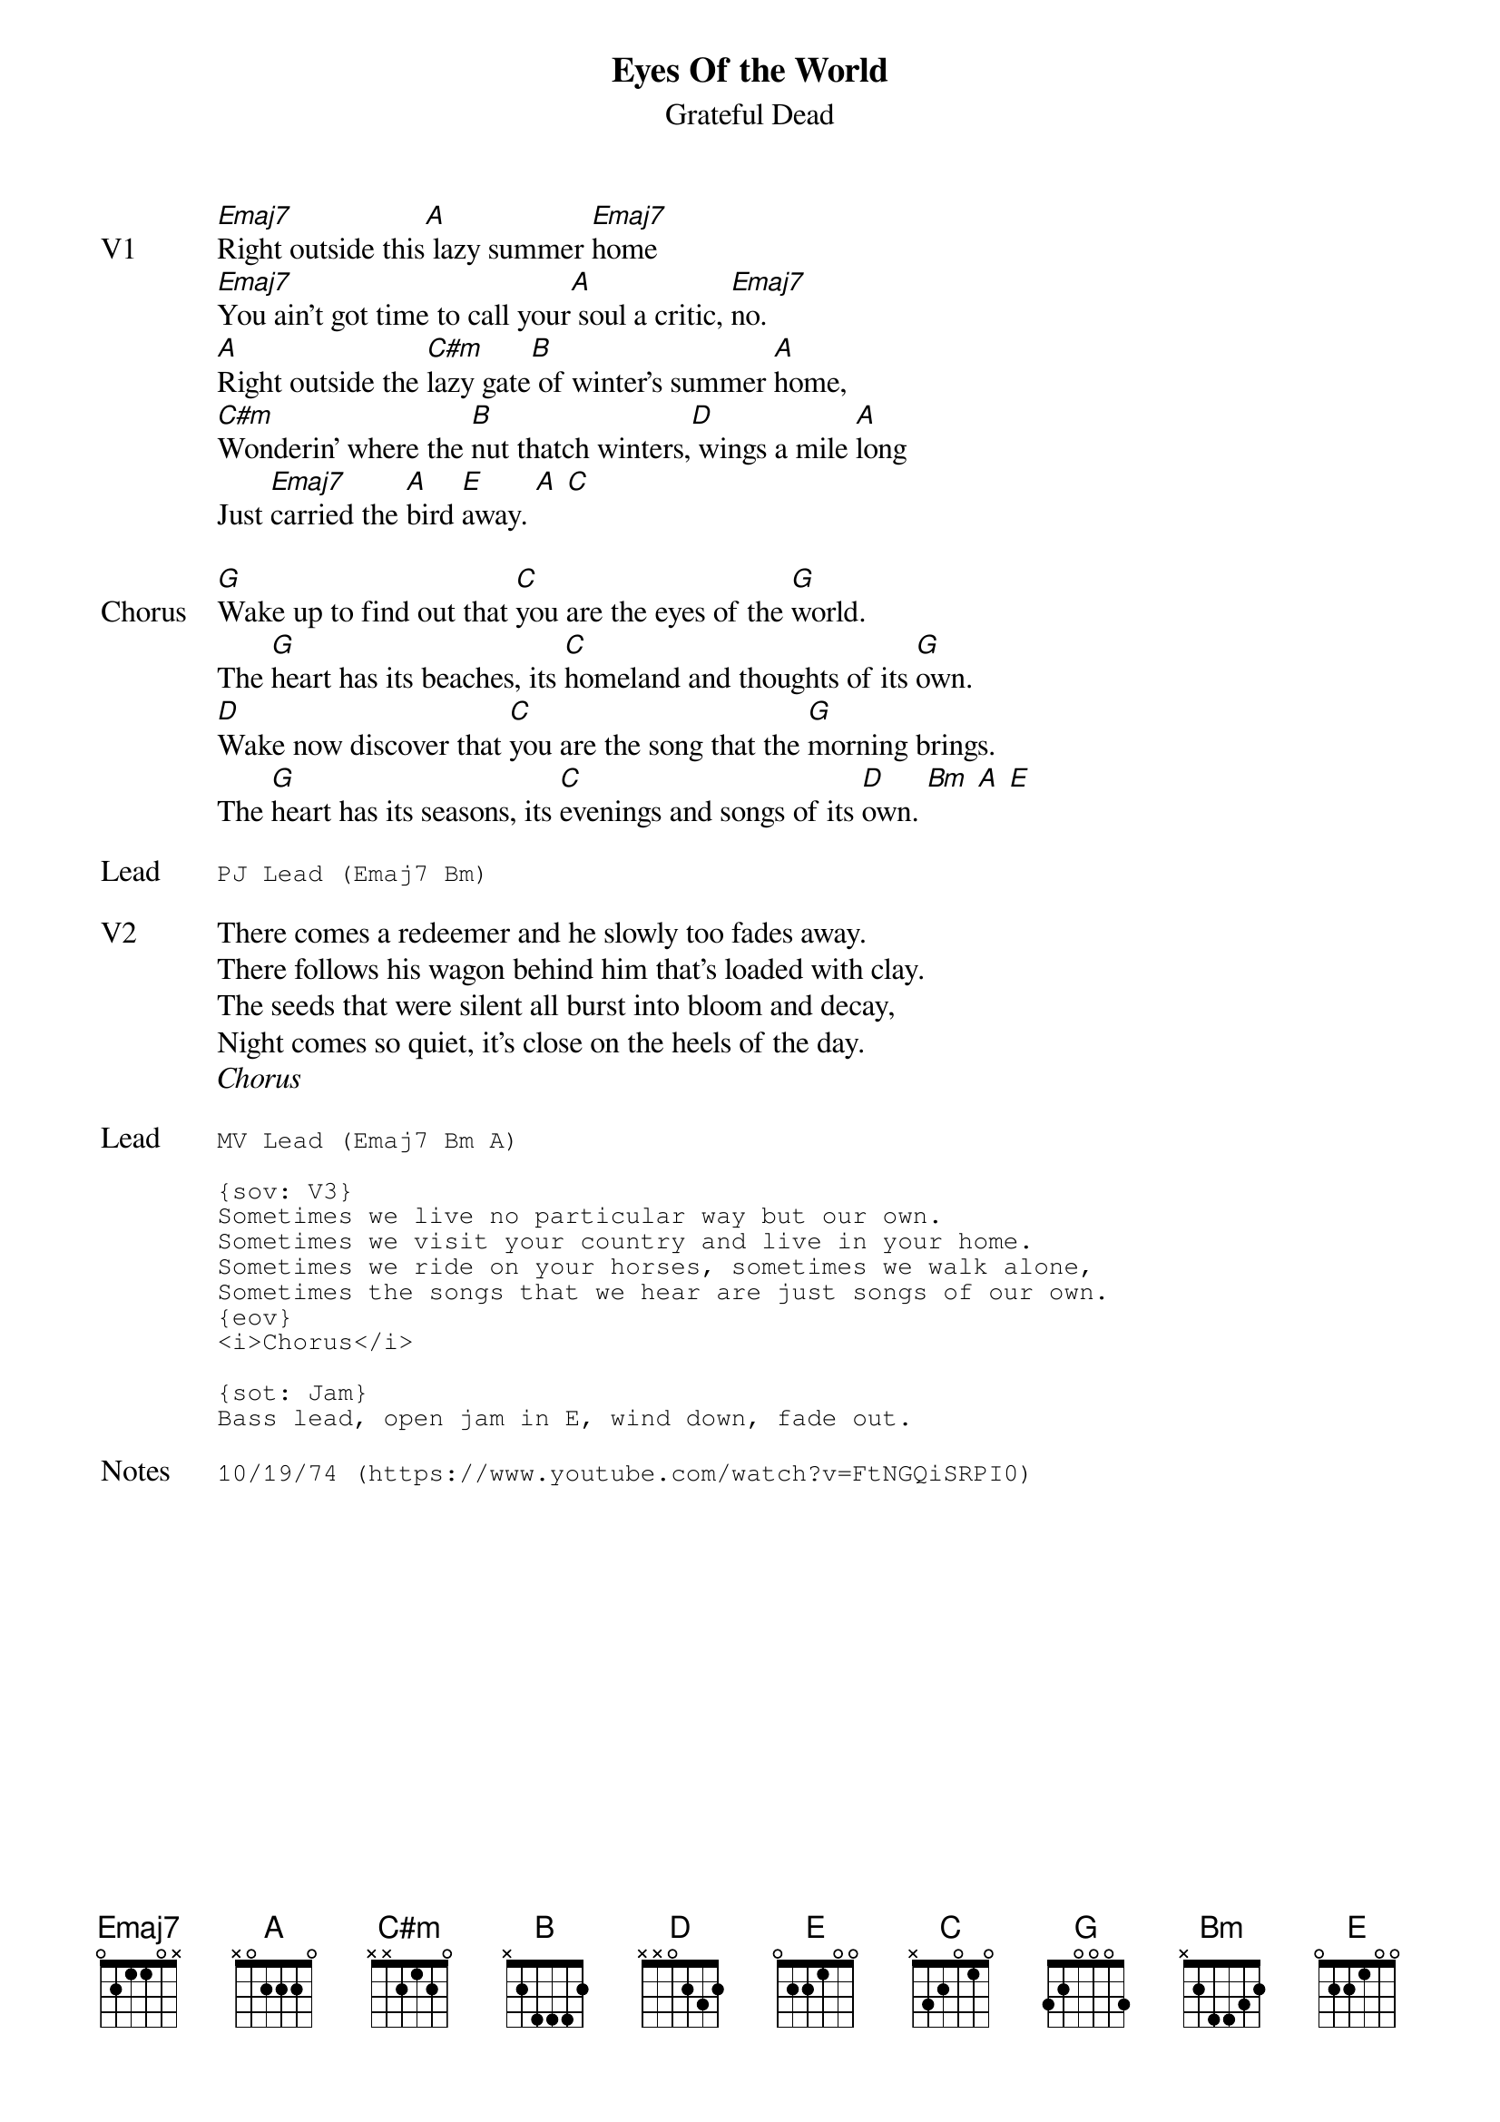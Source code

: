 {t:Eyes Of the World}
{st:Grateful Dead}
{key: E}
{tempo: 107}

{sov: V1}
[Emaj7]Right outside this[A] lazy summer [Emaj7]home
[Emaj7]You ain't got time to call your[A] soul a critic, [Emaj7]no.
[A]Right outside the [C#m]lazy gate[B] of winter's summer [A]home,
[C#m]Wonderin' where the [B]nut thatch winters,[D] wings a mile [A]long
Just [Emaj7]carried the [A]bird [Emaj]away. [A] [C]
{eov}

{sov: Chorus}
[G]Wake up to find out that [C]you are the eyes of the [G]world.
The [G]heart has its beaches, its [C]homeland and thoughts of its [G]own.
[D]Wake now discover that [C]you are the song that the [G]morning brings.
The [G]heart has its seasons, its [C]evenings and songs of its [D]own. [Bm] [A] [E]
{eov}

{sot: Lead}
PJ Lead (Emaj7 Bm)
{eot}

{sov: V2}
There comes a redeemer and he slowly too fades away.
There follows his wagon behind him that's loaded with clay.
The seeds that were silent all burst into bloom and decay,
Night comes so quiet, it's close on the heels of the day.
{eov}
<i>Chorus</i>

{sot: Lead}
MV Lead (Emaj7 Bm A)

{sov: V3}
Sometimes we live no particular way but our own.
Sometimes we visit your country and live in your home.
Sometimes we ride on your horses, sometimes we walk alone,
Sometimes the songs that we hear are just songs of our own.
{eov}
<i>Chorus</i>

{sot: Jam}
Bass lead, open jam in E, wind down, fade out.
{eot}

{sot: Notes}
10/19/74 (https://www.youtube.com/watch?v=FtNGQiSRPI0)
{eot}
